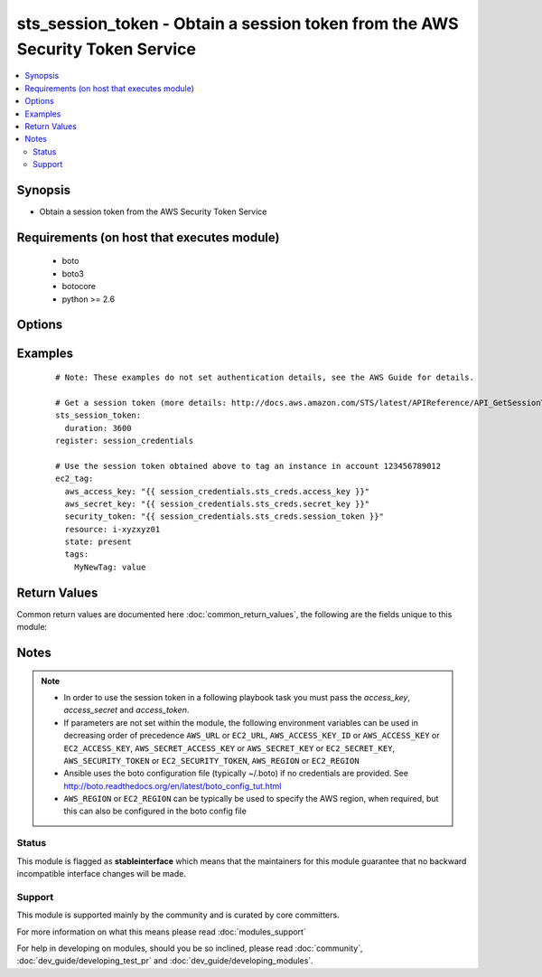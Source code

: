 .. _sts_session_token:


sts_session_token - Obtain a session token from the AWS Security Token Service
++++++++++++++++++++++++++++++++++++++++++++++++++++++++++++++++++++++++++++++

.. versionadded:: 2.2


.. contents::
   :local:
   :depth: 2


Synopsis
--------

* Obtain a session token from the AWS Security Token Service


Requirements (on host that executes module)
-------------------------------------------

  * boto
  * boto3
  * botocore
  * python >= 2.6


Options
-------

.. raw:: html

    <table border=1 cellpadding=4>
    <tr>
    <th class="head">parameter</th>
    <th class="head">required</th>
    <th class="head">default</th>
    <th class="head">choices</th>
    <th class="head">comments</th>
    </tr>
                <tr><td>aws_access_key<br/><div style="font-size: small;"></div></td>
    <td>no</td>
    <td></td>
        <td></td>
        <td><div>AWS access key. If not set then the value of the AWS_ACCESS_KEY_ID, AWS_ACCESS_KEY or EC2_ACCESS_KEY environment variable is used.</div></br>
    <div style="font-size: small;">aliases: ec2_access_key, access_key<div>        </td></tr>
                <tr><td>aws_secret_key<br/><div style="font-size: small;"></div></td>
    <td>no</td>
    <td></td>
        <td></td>
        <td><div>AWS secret key. If not set then the value of the AWS_SECRET_ACCESS_KEY, AWS_SECRET_KEY, or EC2_SECRET_KEY environment variable is used.</div></br>
    <div style="font-size: small;">aliases: ec2_secret_key, secret_key<div>        </td></tr>
                <tr><td>duration_seconds<br/><div style="font-size: small;"></div></td>
    <td>no</td>
    <td></td>
        <td></td>
        <td><div>The duration, in seconds, of the session token. See http://docs.aws.amazon.com/STS/latest/APIReference/API_GetSessionToken.html#API_GetSessionToken_RequestParameters for acceptable and default values.</div>        </td></tr>
                <tr><td>ec2_url<br/><div style="font-size: small;"></div></td>
    <td>no</td>
    <td></td>
        <td></td>
        <td><div>Url to use to connect to EC2 or your Eucalyptus cloud (by default the module will use EC2 endpoints). Ignored for modules where region is required. Must be specified for all other modules if region is not used. If not set then the value of the EC2_URL environment variable, if any, is used.</div>        </td></tr>
                <tr><td>mfa_serial_number<br/><div style="font-size: small;"></div></td>
    <td>no</td>
    <td></td>
        <td></td>
        <td><div>The identification number of the MFA device that is associated with the user who is making the GetSessionToken call.</div>        </td></tr>
                <tr><td>mfa_token<br/><div style="font-size: small;"></div></td>
    <td>no</td>
    <td></td>
        <td></td>
        <td><div>The value provided by the MFA device, if the trust policy of the user requires MFA.</div>        </td></tr>
                <tr><td>profile<br/><div style="font-size: small;"> (added in 1.6)</div></td>
    <td>no</td>
    <td></td>
        <td></td>
        <td><div>Uses a boto profile. Only works with boto &gt;= 2.24.0.</div>        </td></tr>
                <tr><td>region<br/><div style="font-size: small;"></div></td>
    <td>no</td>
    <td></td>
        <td></td>
        <td><div>The AWS region to use. If not specified then the value of the AWS_REGION or EC2_REGION environment variable, if any, is used. See <a href='http://docs.aws.amazon.com/general/latest/gr/rande.html#ec2_region'>http://docs.aws.amazon.com/general/latest/gr/rande.html#ec2_region</a></div></br>
    <div style="font-size: small;">aliases: aws_region, ec2_region<div>        </td></tr>
                <tr><td>security_token<br/><div style="font-size: small;"> (added in 1.6)</div></td>
    <td>no</td>
    <td></td>
        <td></td>
        <td><div>AWS STS security token. If not set then the value of the AWS_SECURITY_TOKEN or EC2_SECURITY_TOKEN environment variable is used.</div></br>
    <div style="font-size: small;">aliases: access_token<div>        </td></tr>
                <tr><td>validate_certs<br/><div style="font-size: small;"> (added in 1.5)</div></td>
    <td>no</td>
    <td>yes</td>
        <td><ul><li>yes</li><li>no</li></ul></td>
        <td><div>When set to "no", SSL certificates will not be validated for boto versions &gt;= 2.6.0.</div>        </td></tr>
        </table>
    </br>



Examples
--------

 ::

    # Note: These examples do not set authentication details, see the AWS Guide for details.
    
    # Get a session token (more details: http://docs.aws.amazon.com/STS/latest/APIReference/API_GetSessionToken.html)
    sts_session_token:
      duration: 3600
    register: session_credentials
    
    # Use the session token obtained above to tag an instance in account 123456789012
    ec2_tag:
      aws_access_key: "{{ session_credentials.sts_creds.access_key }}"
      aws_secret_key: "{{ session_credentials.sts_creds.secret_key }}"
      security_token: "{{ session_credentials.sts_creds.session_token }}"
      resource: i-xyzxyz01
      state: present
      tags:
        MyNewTag: value
    

Return Values
-------------

Common return values are documented here :doc:`common_return_values`, the following are the fields unique to this module:

.. raw:: html

    <table border=1 cellpadding=4>
    <tr>
    <th class="head">name</th>
    <th class="head">description</th>
    <th class="head">returned</th>
    <th class="head">type</th>
    <th class="head">sample</th>
    </tr>

        <tr>
        <td> changed </td>
        <td> True if obtaining the credentials succeeds </td>
        <td align=center> always </td>
        <td align=center> bool </td>
        <td align=center>  </td>
    </tr>
            <tr>
        <td> sts_creds </td>
        <td> The Credentials object returned by the AWS Security Token Service </td>
        <td align=center> always </td>
        <td align=center> list </td>
        <td align=center> {'access_key': 'ASXXXXXXXXXXXXXXXXXX', 'secret_key': 'XXXXXXXXXXXXXXXXXXXXXXXXXXXXXXXXXXXXXXXX', 'expiration': '2016-04-08T11:59:47+00:00', 'session_token': 'XXXXXXXXXXXXXXXXXXXXXXXXXXXXXXXXXXXXXXXXXXXXXXXXXXXXXXXXXXXXX'} </td>
    </tr>
        
    </table>
    </br></br>

Notes
-----

.. note::
    - In order to use the session token in a following playbook task you must pass the *access_key*, *access_secret* and *access_token*.
    - If parameters are not set within the module, the following environment variables can be used in decreasing order of precedence ``AWS_URL`` or ``EC2_URL``, ``AWS_ACCESS_KEY_ID`` or ``AWS_ACCESS_KEY`` or ``EC2_ACCESS_KEY``, ``AWS_SECRET_ACCESS_KEY`` or ``AWS_SECRET_KEY`` or ``EC2_SECRET_KEY``, ``AWS_SECURITY_TOKEN`` or ``EC2_SECURITY_TOKEN``, ``AWS_REGION`` or ``EC2_REGION``
    - Ansible uses the boto configuration file (typically ~/.boto) if no credentials are provided. See http://boto.readthedocs.org/en/latest/boto_config_tut.html
    - ``AWS_REGION`` or ``EC2_REGION`` can be typically be used to specify the AWS region, when required, but this can also be configured in the boto config file



Status
~~~~~~

This module is flagged as **stableinterface** which means that the maintainers for this module guarantee that no backward incompatible interface changes will be made.


Support
~~~~~~~

This module is supported mainly by the community and is curated by core committers.

For more information on what this means please read :doc:`modules_support`


For help in developing on modules, should you be so inclined, please read :doc:`community`, :doc:`dev_guide/developing_test_pr` and :doc:`dev_guide/developing_modules`.
